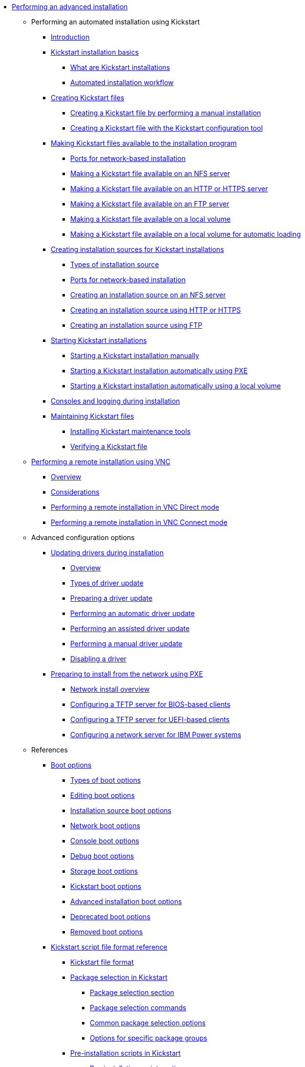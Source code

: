 * xref:index.adoc[Performing an advanced installation]

** Performing an automated installation using Kickstart

*** xref:assembly_installation-introduction-experienced.adoc[Introduction]

*** xref:assembly_kickstart-installation-basics.adoc[Kickstart installation basics]
**** xref:assembly_kickstart-installation-basics.adoc#what-are-kickstart-installations_kickstart-installation-basics[What are Kickstart installations]
**** xref:assembly_kickstart-installation-basics.adoc#automated-installation-workflow_kickstart-installation-basics[Automated installation workflow]

*** xref:assembly_creating-kickstart-files.adoc[Creating Kickstart files]
**** xref:assembly_creating-kickstart-files.adoc#creating-a-kickstart-file-by-performing-a-manual-installation_creating-kickstart-files[Creating a Kickstart file by performing a manual installation]
**** xref:assembly_creating-kickstart-files.adoc#creating-a-kickstart-file-with-the-kickstart-configuration-tool_creating-kickstart-files[Creating a Kickstart file with the Kickstart configuration tool]

*** xref:assembly_making-kickstart-files-available-to-the-installation-program.adoc[Making Kickstart files available to the installation program]
**** xref:assembly_making-kickstart-files-available-to-the-installation-program.adoc#ports-for-network-based-installation_making-kickstart-files-available-to-the-installation-program[Ports for network-based installation]
**** xref:assembly_making-kickstart-files-available-to-the-installation-program.adoc#making-a-kickstart-file-available-on-an-nfs-server_making-kickstart-files-available-to-the-installation-program[Making a Kickstart file available on an NFS server]
**** xref:assembly_making-kickstart-files-available-to-the-installation-program.adoc#making-a-kickstart-file-available-on-an-http-or-https-server_making-kickstart-files-available-to-the-installation-program[Making a Kickstart file available on an HTTP or HTTPS server]
**** xref:assembly_making-kickstart-files-available-to-the-installation-program.adoc#making-a-kickstart-file-available-on-an-ftp-server_making-kickstart-files-available-to-the-installation-program[Making a Kickstart file available on an FTP server]
**** xref:assembly_making-kickstart-files-available-to-the-installation-program.adoc#making-a-kickstart-file-available-on-a-local-volume_making-kickstart-files-available-to-the-installation-program[Making a Kickstart file available on a local volume]
**** xref:assembly_making-kickstart-files-available-to-the-installation-program.adoc#making-a-kickstart-file-available-on-a-local-volume-for-automatic-loading_making-kickstart-files-available-to-the-installation-program[Making a Kickstart file available on a local volume for automatic loading]

*** xref:assembly_creating-installation-sources-for-kickstart-installations.adoc[Creating installation sources for Kickstart installations]
**** xref:assembly_creating-installation-sources-for-kickstart-installations.adoc#types-of-installation-source_creating-installation-sources-for-kickstart-installations[Types of installation source]
**** xref:assembly_creating-installation-sources-for-kickstart-installations.adoc#ports-for-network-based-installation_creating-installation-sources-for-kickstart-installations[Ports for network-based installation]
**** xref:assembly_creating-installation-sources-for-kickstart-installations.adoc#creating-an-installation-source_creating-installation-sources-for-kickstart-installations[Creating an installation source on an NFS server]
**** xref:assembly_creating-installation-sources-for-kickstart-installations.adoc#creating-an-installation-source-on-http_creating-installation-sources-for-kickstart-installations[Creating an installation source using HTTP or HTTPS]
**** xref:assembly_creating-installation-sources-for-kickstart-installations.adoc#creating-an-installation-source-on-ftp_creating-installation-sources-for-kickstart-installations[Creating an installation source using FTP]

*** xref:assembly_starting-kickstart-installations.adoc[Starting Kickstart installations]
**** xref:assembly_starting-kickstart-installations.adoc#starting-a-kickstart-installation-manually_starting-kickstart-installations[Starting a Kickstart installation manually]
**** xref:assembly_starting-kickstart-installations.adoc#starting-a-kickstart-installation-automatically-using-pxe_starting-kickstart-installations[Starting a Kickstart installation automatically using PXE]
**** xref:assembly_starting-kickstart-installations.adoc#starting-a-kickstart-installation-automatically-using-a-local-volume_starting-kickstart-installations[Starting a Kickstart installation automatically using a local volume]

*** xref:con_consoles-logging-during-installation.adoc[Consoles and logging during installation]

*** xref:assembly_maintaining-kickstart-files.adoc[Maintaining Kickstart files]
**** xref:assembly_maintaining-kickstart-files.adoc#installing-kickstart-maintenance-tools_maintaining-kickstart-files[Installing Kickstart maintenance tools]
**** xref:assembly_maintaining-kickstart-files.adoc#verifying-a-kickstart-file_maintaining-kickstart-files[Verifying a Kickstart file]

** xref:assembly_performing-a-remote-installation-using-vnc.adoc[Performing a remote installation using VNC]
*** xref:assembly_performing-a-remote-installation-using-vnc.adoc#vnc-overview_performing-a-remote-installation-using-vnc[Overview]
*** xref:assembly_performing-a-remote-installation-using-vnc.adoc#vnc-considerations_performing-a-remote-installation-using-vnc[Considerations]
*** xref:assembly_performing-a-remote-installation-using-vnc.adoc#performing-a-rhel-install-in-vnc-direct-mode_performing-a-remote-installation-using-vnc[Performing a remote installation in VNC Direct mode]
*** xref:assembly_performing-a-remote-installation-using-vnc.adoc#performing-a-rhel-installation-in-vnc-connect-mode_performing-a-remote-installation-using-vnc[Performing a remote installation in VNC Connect mode]

** Advanced configuration options

*** xref:assembly_updating-drivers-during-installation.adoc[Updating drivers during installation]
**** xref:assembly_updating-drivers-during-installation.adoc#driver-overview_updating-drivers-during-installation[Overview]
**** xref:assembly_updating-drivers-during-installation.adoc#types-of-driver-update_updating-drivers-during-installation[Types of driver update]
**** xref:assembly_updating-drivers-during-installation.adoc#preparing-a-driver-update-disc_updating-drivers-during-installation[Preparing a driver update]
**** xref:assembly_updating-drivers-during-installation.adoc#performing-an-automatic-driver-update_updating-drivers-during-installation[Performing an automatic driver update]
**** xref:assembly_updating-drivers-during-installation.adoc#performing-an-assisted-driver-update_updating-drivers-during-installation[Performing an assisted driver update]
**** xref:assembly_updating-drivers-during-installation.adoc#performing-a-manual-driver-update_updating-drivers-during-installation[Performing a manual driver update]
**** xref:assembly_updating-drivers-during-installation.adoc#disabling-a-driver_updating-drivers-during-installation[Disabling a driver]

*** xref:assembly_preparing-for-a-network-install.adoc[Preparing to install from the network using PXE]
**** xref:assembly_preparing-for-a-network-install.adoc#network-install-overview_preparing-for-a-network-install[Network install overview]
**** xref:assembly_preparing-for-a-network-install.adoc#configuring-a-tftp-server-for-bios-based-clients_preparing-for-a-network-install[Configuring a TFTP server for BIOS-based clients]
**** xref:assembly_preparing-for-a-network-install.adoc#configuring-a-tftp-server-for-uefi-based-clients_preparing-for-a-network-install[Configuring a TFTP server for UEFI-based clients]
**** xref:assembly_preparing-for-a-network-install.adoc#configuring-a-network-server-for-ibm-power_preparing-for-a-network-install[Configuring a network server for IBM Power systems]

** References

*** xref:assembly_kickstart-and-advanced-boot-options.adoc[Boot options]
**** xref:assembly_kickstart-and-advanced-boot-options.adoc#types-of-boot-options_kickstart-and-advanced-boot-options[Types of boot options]
**** xref:assembly_kickstart-and-advanced-boot-options.adoc#editing-boot-options_kickstart-and-advanced-boot-options[Editing boot options]
**** xref:assembly_kickstart-and-advanced-boot-options.adoc#installation-source-boot-options_kickstart-and-advanced-boot-options[Installation source boot options]
**** xref:assembly_kickstart-and-advanced-boot-options.adoc#network-boot-options_kickstart-and-advanced-boot-options[Network boot options]
**** xref:assembly_kickstart-and-advanced-boot-options.adoc#console-environment-and-display-boot-options_kickstart-and-advanced-boot-options[Console boot options]
**** xref:assembly_kickstart-and-advanced-boot-options.adoc#debug-boot-options_kickstart-and-advanced-boot-options[Debug boot options]
**** xref:assembly_kickstart-and-advanced-boot-options.adoc#storage-boot-options_kickstart-and-advanced-boot-options[Storage boot options]
**** xref:assembly_kickstart-and-advanced-boot-options.adoc#kickstart-boot-options_kickstart-and-advanced-boot-options[Kickstart boot options]
**** xref:assembly_kickstart-and-advanced-boot-options.adoc#advanced-installation-boot-options_kickstart-and-advanced-boot-options[Advanced installation boot options]
**** xref:assembly_kickstart-and-advanced-boot-options.adoc#deprecated-boot-options_kickstart-and-advanced-boot-options[Deprecated boot options]
**** xref:assembly_kickstart-and-advanced-boot-options.adoc#removed-boot-options_kickstart-and-advanced-boot-options[Removed boot options]


*** xref:assembly_kickstart-script-file-format-reference.adoc[Kickstart script file format reference]
**** xref:assembly_kickstart-script-file-format-reference.adoc#kickstart-file-format_kickstart-script-file-format-reference[Kickstart file format]
**** xref:assembly_kickstart-script-file-format-reference.adoc#package-selection-in-kickstart_kickstart-script-file-format-reference[Package selection in Kickstart]
***** xref:assembly_kickstart-script-file-format-reference.adoc#package-selection-section_package-selection-in-kickstart[Package selection section]
***** xref:assembly_kickstart-script-file-format-reference.adoc#package-selection-commands_package-selection-in-kickstart[Package selection commands]
***** xref:assembly_kickstart-script-file-format-reference.adoc#common-package-selection-options_package-selection-in-kickstart[Common package selection options]
***** xref:assembly_kickstart-script-file-format-reference.adoc#options-for-specific-package-groups_package-selection-in-kickstart[Options for specific package groups]

**** xref:assembly_kickstart-script-file-format-reference.adoc#pre-installation-scripts-in-kickstart_kickstart-script-file-format-reference[Pre-installation scripts in Kickstart]
***** xref:assembly_kickstart-script-file-format-reference.adoc#pre-installation-script-section_pre-installation-scripts-in-kickstart[Pre-installation script section]
***** xref:assembly_kickstart-script-file-format-reference.adoc#pre-installation-kickstart-section-options_pre-installation-scripts-in-kickstart[Pre-installation Kickstart section options]

**** xref:assembly_kickstart-script-file-format-reference.adoc#post-installation-scripts-in-kickstart_kickstart-script-file-format-reference[Post-installation scripts in Kickstart]
***** xref:assembly_kickstart-script-file-format-reference.adoc#post-installation-script-section_post-installation-scripts-in-kickstart[Post-installation script section]
***** xref:assembly_kickstart-script-file-format-reference.adoc#post-installation-kickstart-section-options_post-installation-scripts-in-kickstart[Post-installation Kickstart section options]
***** xref:assembly_kickstart-script-file-format-reference.adoc#example-mounting-nfs-in-a-post-install-script_post-installation-scripts-in-kickstart[Example: Mounting NFS in a post-install script]

**** xref:assembly_kickstart-script-file-format-reference.adoc#anaconda-configuration-section_kickstart-script-file-format-reference[Anaconda configuration section]
**** xref:assembly_kickstart-script-file-format-reference.adoc#kickstart-error-handling-section_kickstart-script-file-format-reference[Kickstart error handling section]
**** xref:assembly_kickstart-script-file-format-reference.adoc#kickstart-add-on-sections_kickstart-script-file-format-reference[Kickstart add-on sections]

*** xref:assembly_kickstart-commands-and-options-reference.adoc[Kickstart commands and options reference]
**** xref:assembly_kickstart-commands-and-options-reference.adoc#kickstart-changes_kickstart-commands-and-options-reference[Kickstart changes]
***** xref:assembly_kickstart-commands-and-options-reference.adoc#_auth_or_authconfig_is_deprecated_in_rhel_8[auth or authconfig is deprecated]
***** xref:assembly_kickstart-commands-and-options-reference.adoc#_kickstart_no_longer_supports_btrfs[Kickstart no longer supports Btrfs]
***** xref:assembly_kickstart-commands-and-options-reference.adoc#_using_kickstart_files_from_previous_rhel_releases[Using Kickstart files from previous releases]
***** xref:assembly_kickstart-commands-and-options-reference.adoc#deprecated-kickstart-comands-and-options_kickstart-changes[Deprecated Kickstart commands and options]
***** xref:assembly_kickstart-commands-and-options-reference.adoc#removed-kickstart-comands-and-options_kickstart-changes[Removed Kickstart comands and options]
***** xref:assembly_kickstart-commands-and-options-reference.adoc#new-kickstart-comands-and-options_kickstart-changes[New Kickstart comands and options]

**** xref:assembly_kickstart-commands-and-options-reference.adoc#kickstart-commands-for-installation-program-configuration-and-flow-control_kickstart-commands-and-options-reference[Kickstart commands for installation program configuration and flow control]
***** xref:assembly_kickstart-commands-and-options-reference.adoc#autostep_kickstart-commands-for-installation-program-configuration-and-flow-control[autostep]
***** xref:assembly_kickstart-commands-and-options-reference.adoc#cdrom_kickstart-commands-for-installation-program-configuration-and-flow-control[cdrom]
***** xref:assembly_kickstart-commands-and-options-reference.adoc#cmdline_kickstart-commands-for-installation-program-configuration-and-flow-control[cmdline]
***** xref:assembly_kickstart-commands-and-options-reference.adoc#driverdisk_kickstart-commands-for-installation-program-configuration-and-flow-control[driverdisk]
***** xref:assembly_kickstart-commands-and-options-reference.adoc#eula_kickstart-commands-for-installation-program-configuration-and-flow-control[eula]
***** xref:assembly_kickstart-commands-and-options-reference.adoc#firstboot_kickstart-commands-for-installation-program-configuration-and-flow-control[firstboot]
***** xref:assembly_kickstart-commands-and-options-reference.adoc#graphical_kickstart-commands-for-installation-program-configuration-and-flow-control[graphical]
***** xref:assembly_kickstart-commands-and-options-reference.adoc#halt_kickstart-commands-for-installation-program-configuration-and-flow-control[halt]
***** xref:assembly_kickstart-commands-and-options-reference.adoc#harddrive_kickstart-commands-for-installation-program-configuration-and-flow-control[harddrive]
***** xref:assembly_kickstart-commands-and-options-reference.adoc#install_kickstart-commands-for-installation-program-configuration-and-flow-control[install (deprecated)]
***** xref:assembly_kickstart-commands-and-options-reference.adoc#liveimg_kickstart-commands-for-installation-program-configuration-and-flow-control[liveimg]
***** xref:assembly_kickstart-commands-and-options-reference.adoc#logging_kickstart-commands-for-installation-program-configuration-and-flow-control[logging]
***** xref:assembly_kickstart-commands-and-options-reference.adoc#mediacheck_kickstart-commands-for-installation-program-configuration-and-flow-control[mediacheck]
***** xref:assembly_kickstart-commands-and-options-reference.adoc#nfs_kickstart-commands-for-installation-program-configuration-and-flow-control[nfs]
***** xref:assembly_kickstart-commands-and-options-reference.adoc#ostreesetup_kickstart-commands-for-installation-program-configuration-and-flow-control[ostreesetup]
***** xref:assembly_kickstart-commands-and-options-reference.adoc#poweroff_kickstart-commands-for-installation-program-configuration-and-flow-control[poweroff]
***** xref:assembly_kickstart-commands-and-options-reference.adoc#reboot_kickstart-commands-for-installation-program-configuration-and-flow-control[reboot]
***** xref:assembly_kickstart-commands-and-options-reference.adoc#rescue_kickstart-commands-for-installation-program-configuration-and-flow-control[rescue]
***** xref:assembly_kickstart-commands-and-options-reference.adoc#shutdown_kickstart-commands-for-installation-program-configuration-and-flow-control[shutdown]
***** xref:assembly_kickstart-commands-and-options-reference.adoc#sshpw_kickstart-commands-for-installation-program-configuration-and-flow-control[sshpw]
***** xref:assembly_kickstart-commands-and-options-reference.adoc#text_kickstart-commands-for-installation-program-configuration-and-flow-control[text]
***** xref:assembly_kickstart-commands-and-options-reference.adoc#url_kickstart-commands-for-installation-program-configuration-and-flow-control[url]
***** xref:assembly_kickstart-commands-and-options-reference.adoc#vnc_kickstart-commands-for-installation-program-configuration-and-flow-control[vnc]
***** xref:assembly_kickstart-commands-and-options-reference.adoc#include_kickstart-commands-for-installation-program-configuration-and-flow-control[%include]
***** xref:assembly_kickstart-commands-and-options-reference.adoc#ksappend_kickstart-commands-for-installation-program-configuration-and-flow-control[%ksappend]

**** xref:assembly_kickstart-commands-and-options-reference.adoc#kickstart-commands-for-system-configuration_kickstart-commands-and-options-reference[Kickstart commands for system configuration]
***** xref:assembly_kickstart-commands-and-options-reference.adoc#auth-or-authconfig-deprecated_kickstart-commands-for-system-configuration[auth or authconfig (deprecated)]
***** xref:assembly_kickstart-commands-and-options-reference.adoc#authselect_kickstart-commands-for-system-configuration[authselect]
***** xref:assembly_kickstart-commands-and-options-reference.adoc#firewall_kickstart-commands-for-system-configuration[firewall]
***** xref:assembly_kickstart-commands-and-options-reference.adoc#group_kickstart-commands-for-system-configuration[group]
***** xref:assembly_kickstart-commands-and-options-reference.adoc#keyboard-required_kickstart-commands-for-system-configuration[keyboard (required)]
***** xref:assembly_kickstart-commands-and-options-reference.adoc#lang-required_kickstart-commands-for-system-configuration[lang (required)]
***** xref:assembly_kickstart-commands-and-options-reference.adoc#module_kickstart-commands-for-system-configuration[module]
***** xref:assembly_kickstart-commands-and-options-reference.adoc#pwpolicy_kickstart-commands-for-system-configuration[pwpolicy]
***** xref:assembly_kickstart-commands-and-options-reference.adoc#repo_kickstart-commands-for-system-configuration[repo]
***** xref:assembly_kickstart-commands-and-options-reference.adoc#rootpw-required_kickstart-commands-for-system-configuration[rootpw (required)]
***** xref:assembly_kickstart-commands-and-options-reference.adoc#selinux_kickstart-commands-for-system-configuration[selinux]
***** xref:assembly_kickstart-commands-and-options-reference.adoc#services_kickstart-commands-for-system-configuration[services]
***** xref:assembly_kickstart-commands-and-options-reference.adoc#skipx_kickstart-commands-for-system-configuration[skipx]
***** xref:assembly_kickstart-commands-and-options-reference.adoc#sshkey_kickstart-commands-for-system-configuration[sshkey]
***** xref:assembly_kickstart-commands-and-options-reference.adoc#syspurpose_kickstart-commands-for-system-configuration[syspurpose]
***** xref:assembly_kickstart-commands-and-options-reference.adoc#timezone-required_kickstart-commands-for-system-configuration[timezone (required)]
***** xref:assembly_kickstart-commands-and-options-reference.adoc#user_kickstart-commands-for-system-configuration[user]
***** xref:assembly_kickstart-commands-and-options-reference.adoc#xconfig_kickstart-commands-for-system-configuration[xconfig]

**** xref:assembly_kickstart-commands-and-options-reference.adoc#kickstart-commands-for-network-configuration_kickstart-commands-and-options-reference[Kickstart commands for network configuration]
***** xref:assembly_kickstart-commands-and-options-reference.adoc#network_kickstart-commands-for-network-configuration[network]
***** xref:assembly_kickstart-commands-and-options-reference.adoc#realm_kickstart-commands-for-network-configuration[realm]

**** xref:assembly_kickstart-commands-and-options-reference.adoc#kickstart-commands-for-handling-storage_kickstart-commands-and-options-reference[Kickstart commands for handling storage]
***** xref:assembly_kickstart-commands-and-options-reference.adoc#device_kickstart-commands-for-handling-storage[device (deprecated)]
***** xref:assembly_kickstart-commands-and-options-reference.adoc#autopart_kickstart-commands-for-handling-storage[autopart]
***** xref:assembly_kickstart-commands-and-options-reference.adoc#bootloader-required_kickstart-commands-for-handling-storage[bootloader (required)]
***** xref:assembly_kickstart-commands-and-options-reference.adoc#clearpart_kickstart-commands-for-handling-storage[clearpart]
***** xref:assembly_kickstart-commands-and-options-reference.adoc#fcoe_kickstart-commands-for-handling-storage[fcoe]
***** xref:assembly_kickstart-commands-and-options-reference.adoc#ignoredisk_kickstart-commands-for-handling-storage[ignoredisk]
***** xref:assembly_kickstart-commands-and-options-reference.adoc#iscsi_kickstart-commands-for-handling-storage[iscsi]
***** xref:assembly_kickstart-commands-and-options-reference.adoc#iscsiname_kickstart-commands-for-handling-storage[iscsiname]
***** xref:assembly_kickstart-commands-and-options-reference.adoc#logvol_kickstart-commands-for-handling-storage[logvol]
***** xref:assembly_kickstart-commands-and-options-reference.adoc#mount_kickstart-commands-for-handling-storage[mount]
***** xref:assembly_kickstart-commands-and-options-reference.adoc#nvdimm_kickstart-commands-for-handling-storage[nvdimm]
***** xref:assembly_kickstart-commands-and-options-reference.adoc#part-or-partition_kickstart-commands-for-handling-storage[part or partition]
***** xref:assembly_kickstart-commands-and-options-reference.adoc#raid_kickstart-commands-for-handling-storage[raid]
***** xref:assembly_kickstart-commands-and-options-reference.adoc#reqpart_kickstart-commands-for-handling-storage[reqpart]
***** xref:assembly_kickstart-commands-and-options-reference.adoc#snapshot_kickstart-commands-for-handling-storage[snapshot]
***** xref:assembly_kickstart-commands-and-options-reference.adoc#volgroup_kickstart-commands-for-handling-storage[volgroup]
***** xref:assembly_kickstart-commands-and-options-reference.adoc#zerombr_kickstart-commands-for-handling-storage[zerombr]
***** xref:assembly_kickstart-commands-and-options-reference.adoc#zfcp_kickstart-commands-for-handling-storage[zfcp]

**** xref:assembly_kickstart-commands-and-options-reference.adoc#kickstart-commands-for-addons-supplied-with-the-rhel-installation-program_kickstart-commands-and-options-reference[Kickstart commands for default addons]
***** xref:assembly_kickstart-commands-and-options-reference.adoc#addon-com_redhat_kdump_kickstart-commands-for-addons-supplied-with-the-rhel-installation-program[%addon com_redhat_kdump]
***** xref:assembly_kickstart-commands-and-options-reference.adoc#addon-org_fedora_oscap_kickstart-commands-for-addons-supplied-with-the-rhel-installation-program[%addon org_fedora_oscap]

*** xref:assembly_partitioning-reference.adoc[Partitioning reference]
**** xref:assembly_partitioning-reference.adoc#supported-device-types_partitioning-reference[Supported device types]
**** xref:assembly_partitioning-reference.adoc#supported-file-systems_partitioning-reference[Supported file systems]
**** xref:assembly_partitioning-reference.adoc#supported-raid-types_partitioning-reference[Supported RAID types]
**** xref:assembly_partitioning-reference.adoc#recommended-partitioning-scheme_partitioning-reference[Recommended partitioning scheme]
**** xref:assembly_partitioning-reference.adoc#advice-on-partitions_partitioning-reference[Advice on partitions]
